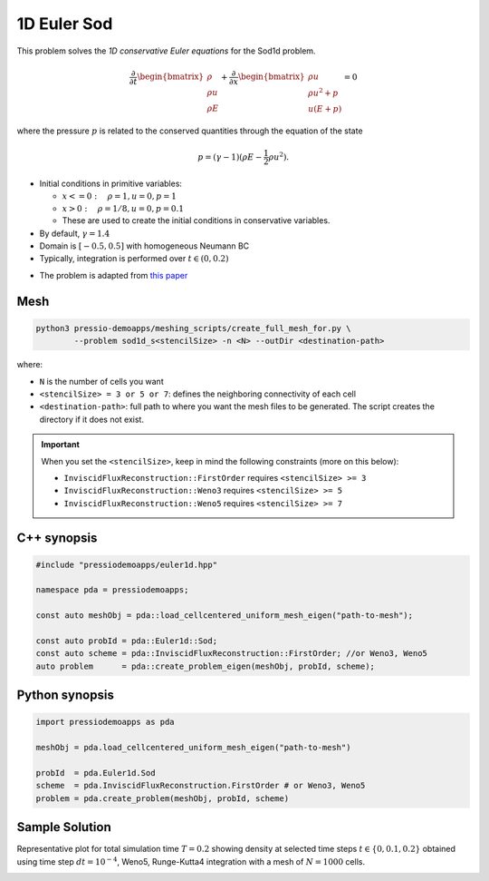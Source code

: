 1D Euler Sod
============

This problem solves the *1D conservative Euler equations* for the Sod1d problem.

.. math::

   \frac{\partial }{\partial t} \begin{bmatrix}\rho \\ \rho u\\ \rho E \end{bmatrix} + \frac{\partial }{\partial x} \begin{bmatrix}\rho u \\ \rho u^2 +p\\ u(E+p) \end{bmatrix} = 0

where the pressure :math:`p` is related to the conserved quantities through the equation of the state

.. math::

   p=(\gamma -1)(\rho E-\frac{1}{2}\rho u^2).



- Initial conditions in primitive variables:

  - :math:`x<=0 :\quad \rho =1, u = 0, p = 1`

  - :math:`x>0 :\quad \rho =1/8, u = 0, p = 0.1`

  - These are used to create the initial conditions in conservative variables.

- By default, :math:`\gamma = 1.4`

- Domain is :math:`[-0.5, 0.5]` with homogeneous Neumann BC

- Typically, integration is performed over :math:`t \in (0, 0.2)`

* The problem is adapted from `this paper <https://iopscience.iop.org/article/10.1086/317361>`_


Mesh
----

.. code-block:: shell

   python3 pressio-demoapps/meshing_scripts/create_full_mesh_for.py \
	   --problem sod1d_s<stencilSize> -n <N> --outDir <destination-path>

where: 

- ``N`` is the number of cells you want

- ``<stencilSize> = 3 or 5 or 7``: defines the neighboring connectivity of each cell 

- ``<destination-path>``: full path to where you want the mesh files to be generated. 
  The script creates the directory if it does not exist.


.. Important::

  When you set the ``<stencilSize>``, keep in mind the following constraints (more on this below):

  - ``InviscidFluxReconstruction::FirstOrder`` requires ``<stencilSize> >= 3``
 
  - ``InviscidFluxReconstruction::Weno3`` requires ``<stencilSize> >= 5``
  
  - ``InviscidFluxReconstruction::Weno5`` requires ``<stencilSize> >= 7``


C++ synopsis
------------

.. code-block:: c++

   #include "pressiodemoapps/euler1d.hpp"

   namespace pda = pressiodemoapps;

   const auto meshObj = pda::load_cellcentered_uniform_mesh_eigen("path-to-mesh");

   const auto probId = pda::Euler1d::Sod;
   const auto scheme = pda::InviscidFluxReconstruction::FirstOrder; //or Weno3, Weno5
   auto problem      = pda::create_problem_eigen(meshObj, probId, scheme);

Python synopsis
---------------

.. code-block:: py

   import pressiodemoapps as pda

   meshObj = pda.load_cellcentered_uniform_mesh_eigen("path-to-mesh")

   probId  = pda.Euler1d.Sod
   scheme  = pda.InviscidFluxReconstruction.FirstOrder # or Weno3, Weno5
   problem = pda.create_problem(meshObj, probId, scheme)


Sample Solution
---------------

Representative plot for total simulation time :math:`T=0.2` showing density at selected time steps :math:`t \in \left \{0, 0.1, 0.2\right \}`
obtained using time step :math:`dt = 10^{-4}`, Weno5, Runge-Kutta4 integration with a mesh of :math:`N=1000` cells.

.. image:: ../../figures/wiki_sod1d_0.0001_0.2_1000_weno5_rk4.png
  :width: 60 %
  :align: center
  :alt: Alternative text
